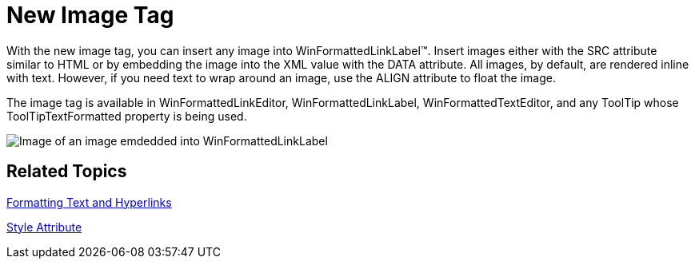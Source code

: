 ﻿////

|metadata|
{
    "name": "winformattedlinklabel-new-image-tag-whats-new-20063",
    "controlName": [],
    "tags": [],
    "guid": "{065CFDBF-388A-4592-B1D7-CCFABC27E28F}",  
    "buildFlags": [],
    "createdOn": "0001-01-01T00:00:00Z"
}
|metadata|
////

= New Image Tag

With the new image tag, you can insert any image into WinFormattedLinkLabel™. Insert images either with the SRC attribute similar to HTML or by embedding the image into the XML value with the DATA attribute. All images, by default, are rendered inline with text. However, if you need text to wrap around an image, use the ALIGN attribute to float the image.

The image tag is available in WinFormattedLinkEditor, WinFormattedLinkLabel, WinFormattedTextEditor, and any ToolTip whose ToolTipTextFormatted property is being used.

image::images/WinFormattedLinkLabel_New_Image_Tag_Whats_New_20063_01.png[Image of an image emdedded into WinFormattedLinkLabel]

== Related Topics

link:winformattedlinklabel-formatting-text-and-hyperlinks.html[Formatting Text and Hyperlinks]

link:winformattedtexteditor-style-attribute.html[Style Attribute]